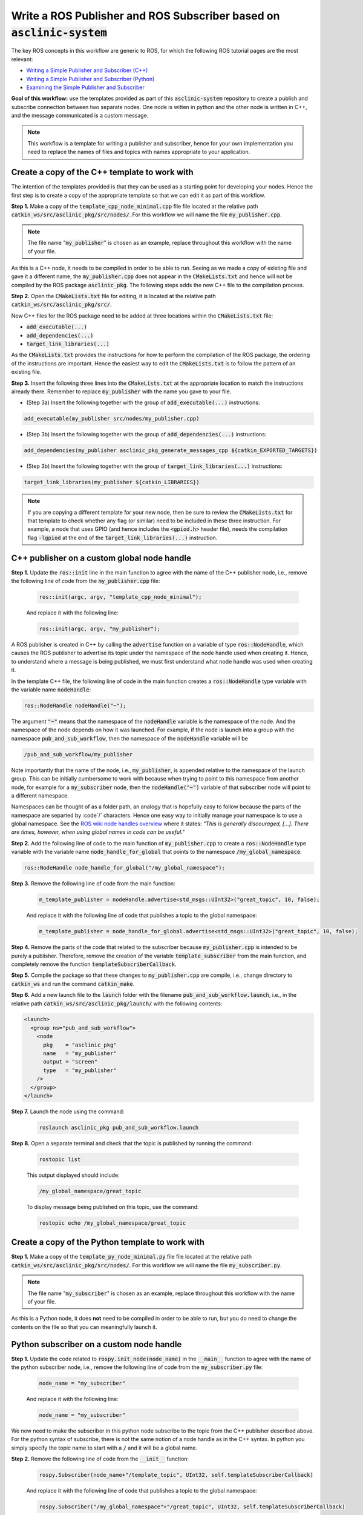 .. _ros-code-pub-and-sub-legacy:

Write a ROS Publisher and ROS Subscriber based on :code:`asclinic-system`
=========================================================================

The key ROS concepts in this workflow are generic to ROS, for which the following ROS tutorial pages are the most relevant:

* `Writing a Simple Publisher and Subscriber (C++) <https://wiki.ros.org/ROS/Tutorials/WritingPublisherSubscriber%28c%2B%2B%29>`_
* `Writing a Simple Publisher and Subscriber (Python) <https://wiki.ros.org/ROS/Tutorials/WritingPublisherSubscriber%28python%29>`_
* `Examining the Simple Publisher and Subscriber <https://wiki.ros.org/ROS/Tutorials/ExaminingPublisherSubscriber>`_

**Goal of this workflow:** use the templates provided as part of this :code:`asclinic-system` repository to create a publish and subscribe connection between two separate nodes. One node is witten in python and the other node is written in C++, and the message communicated is a custom message.

.. note::

  This workflow is a template for writing a publisher and subscriber, hence for your own implementation you need to replace the names of files and topics with names appropriate to your application.


Create a copy of the C++ template to work with
**********************************************

The intention of the templates provided is that they can be used as a starting point for developing your nodes. Hence the first step is to create a copy of the appropriate template so that we can edit it as part of this workflow.

**Step 1.** Make a copy of the :code:`template_cpp_node_minimal.cpp` file file located at the relative path :code:`catkin_ws/src/asclinic_pkg/src/nodes/`. For this workflow we will name the file :code:`my_publisher.cpp`.

.. note::

  The file name ":code:`my_publisher`" is chosen as an example, replace throughout this workflow with the name of your file.

As this is a C++ node, it needs to be compiled in order to be able to run. Seeing as we made a copy of existing file and gave it a different name, the :code:`my_publisher.cpp` does not appear in the :code:`CMakeLists.txt` and hence will not be compiled by the ROS package :code:`asclinic_pkg`. The following steps adds the new C++ file to the compilation process.

**Step 2.** Open the :code:`CMakeLists.txt` file for editing, it is located at the relative path :code:`catkin_ws/src/asclinic_pkg/src/`.

New C++ files for the ROS package need to be added at three locations within the :code:`CMakeLists.txt` file:

* :code:`add_executable(...)`
* :code:`add_dependencies(...)`
* :code:`target_link_libraries(...)`

As the :code:`CMakeLists.txt` provides the instructions for how to perform the compilation of the ROS package, the ordering of the instructions are important. Hence the easiest way to edit the :code:`CMakeLists.txt` is to follow the pattern of an existing file.

**Step 3.** Insert the following three lines into the :code:`CMakeLists.txt` at the appropriate location to match the instructions already there. Remember to replace :code:`my_publisher` with the name you gave to your file.

* (Step 3a) Insert the following together with the group of :code:`add_executable(...)` instructions:

.. code-block:: bash

	add_executable(my_publisher src/nodes/my_publisher.cpp)

* (Step 3b) Insert the following together with the group of :code:`add_dependencies(...)` instructions:

.. code-block:: bash

	add_dependencies(my_publisher asclinic_pkg_generate_messages_cpp ${catkin_EXPORTED_TARGETS})

* (Step 3b) Insert the following together with the group of :code:`target_link_libraries(...)` instructions:

.. code-block:: bash

	target_link_libraries(my_publisher ${catkin_LIBRARIES})


.. note::

  If you are copying a different template for your new node, then be sure to review the :code:`CMakeLists.txt` for that template to check whether any flag (or similar) need to be included in these three instruction. For example, a node that uses GPIO (and hence includes the :code:`<gpiod.h>` header file), needs the compilation flag :code:`-lgpiod` at the end of the :code:`target_link_libraries(...)` instruction.


C++ publisher on a custom global node handle
********************************************

**Step 1.** Update the :code:`ros::init` line in the main function to agree with the name of the C++ publisher node, i.e., remove the following line of code from the :code:`my_publisher.cpp` file:

  .. code-block:: cpp

    ros::init(argc, argv, "template_cpp_node_minimal");

  And replace it with the following line:

  .. code-block:: cpp

    ros::init(argc, argv, "my_publisher");


A ROS publisher is created in C++ by calling the :code:`advertise` function on a variable of type :code:`ros::NodeHandle`, which causes the ROS publisher to advertise its topic under the namespace of the node handle used when creating it. Hence, to understand where a message is being published, we must first understand what node handle was used when creating it.

In the template C++ file, the following line of code in the main function creates a :code:`ros::NodeHandle` type variable with the variable name :code:`nodeHandle`:

.. code-block:: cpp

  ros::NodeHandle nodeHandle("~");

The argument :code:`"~"` means that the namespace of the :code:`nodeHandle` variable is the namespace of the node. And the namespace of the node depends on how it was launched. For example, if the node is launch into a group with the namespace :code:`pub_and_sub_workflow`, then the namespace of the :code:`nodeHandle` variable will be

.. code-block:: bash

  /pub_and_sub_workflow/my_publisher

Note importantly that the name of the node, i.e., :code:`my_publisher`, is appended relative to the namespace of the launch group. This can be initially cumbersome to work with because when trying to point to this namespace from another node, for example for a :code:`my_subscriber` node, then the :code:`nodeHandle("~")` variable of that subscriber node will point to a different namespace.

Namespaces can be thought of as a folder path, an analogy that is hopefully easy to follow because the parts of the namespace are separted by :code`/` characters. Hence one easy way to initially manage your namespace is to use a global namespace. See the `ROS wiki node handles overview <http://wiki.ros.org/roscpp/Overview/NodeHandles>`_ where it states: *"This is generally discouraged, [...]. There are times, however, when using global names in code can be useful."*


**Step 2.** Add the following line of code to the main function of :code:`my_publisher.cpp` to create a :code:`ros::NodeHandle` type variable with the variable name :code:`node_handle_for_global` that points to the namespace :code:`/my_global_namespace`:

.. code-block:: cpp

  ros::NodeHandle node_handle_for_global("/my_global_namespace");


**Step 3.** Remove the following line of code from the main function:

  .. code-block:: cpp

    m_template_publisher = nodeHandle.advertise<std_msgs::UInt32>("great_topic", 10, false);

  And replace it with the following line of code that publishes a topic to the global namespace:

  .. code-block:: cpp

    m_template_publisher = node_handle_for_global.advertise<std_msgs::UInt32>("great_topic", 10, false);


**Step 4.** Remove the parts of the code that related to the subscriber because :code:`my_publisher.cpp` is intended to be purely a publisher. Therefore, remove the creation of the variable :code:`template_subscriber` from the main function, and completely remove the function :code:`templateSubscriberCallback`.


**Step 5.** Compile the package so that these changes to :code:`my_publisher.cpp` are compile, i.e., change directory to :code:`catkin_ws` and run the command :code:`catkin_make`.


**Step 6.** Add a new launch file to the :code:`launch` folder with the filename :code:`pub_and_sub_workflow.launch`, i.e., in the relative path :code:`catkin_ws/src/asclinic_pkg/launch/` with the following contents:

.. code-block:: cpp

  <launch>
    <group ns="pub_and_sub_workflow">
      <node
        pkg    = "asclinic_pkg"
        name   = "my_publisher"
        output = "screen"
        type   = "my_publisher"
      />
    </group>
  </launch>

**Step 7.** Launch the node using the command:

  .. code-block:: cpp

    roslaunch asclinic_pkg pub_and_sub_workflow.launch


**Step 8.** Open a separate terminal and check that the topic is published by running the command:

  .. code-block:: cpp

    rostopic list

  This output displayed should include:

  .. code-block:: cpp

    /my_global_namespace/great_topic

  To display message being published on this topic, use the command:

  .. code-block:: cpp

    rostopic echo /my_global_namespace/great_topic


Create a copy of the Python template to work with
*************************************************

**Step 1.** Make a copy of the :code:`template_py_node_minimal.py` file file located at the relative path :code:`catkin_ws/src/asclinic_pkg/src/nodes/`. For this workflow we will name the file :code:`my_subscriber.py`.

.. note::

  The file name ":code:`my_subscriber`" is chosen as an example, replace throughout this workflow with the name of your file.

As this is a Python node, it does **not** need to be compiled in order to be able to run, but you do need to change the contents on the file so that you can meaningfully launch it.


Python subscriber on a custom node handle
*****************************************

**Step 1.** Update the code related to :code:`rospy.init_node(node_name)` in the :code:`__main__` function to agree with the name of the python subscriber node, i.e., remove the following line of code from the :code:`my_subscriber.py` file:

  .. code-block:: python

    node_name = "my_subscriber"

  And replace it with the following line:

  .. code-block:: python

    node_name = "my_subscriber"


We now need to make the subscriber in this python node subscribe to the topic from the C++ publisher described above. For the python syntax of subscribe, there is not the same notion of a node handle as in the C++ syntax. In python you simply specify the topic name to start with a :code:`/` and it will be a global name.

**Step 2.** Remove the following line of code from the :code:`__init__` function:

  .. code-block:: python

    rospy.Subscriber(node_name+"/template_topic", UInt32, self.templateSubscriberCallback)

  And replace it with the following line of code that publishes a topic to the global namespace:

  .. code-block:: python

    rospy.Subscriber("/my_global_namespace"+"/great_topic", UInt32, self.templateSubscriberCallback)

**Step 3.** Remove the parts of the code that related to the publisher because :code:`my_subscriber.py` is intended to be purely a publisher. Therefore, remove the creation of the variable :code:`self.template_publisher` and remove the creation of the timer :code:`self.Timer(...)` from the :code:`__init__` function, and completely remove the function :code:`def timerCallbackForPublishing(...)`.

**Step 4.** Update the launch file :code:`pub_and_sub_workflow.launch` to also launch the python code, i.e., update the full contents to be:

.. code-block:: cpp

  <launch>
    <group ns="pub_and_sub_workflow">
      <node
        pkg    = "asclinic_pkg"
        name   = "my_publisher"
        output = "screen"
        type   = "my_publisher"
      />
      <node
        pkg    = "asclinic_pkg"
        name   = "my_subscriber"
        output = "screen"
        type   = "my_subscriber.py"
      />
    </group>
  </launch>

**Step 7.** Launch the nodes using the command:

  .. code-block:: cpp

    roslaunch asclinic_pkg pub_and_sub_workflow.launch

  You should now see the :code:`my_subscriber` node display the message data in the terminal window.


C++ publisher on a group namespace node handle
**********************************************

As your ROS ecosystem grows and you become more proficient with ROS, use will inevitably run into situations where using global namespaces becomes tedious or untenable. A useful level of generalisation is to launch nodes in groups with a namespace for the group specified in the launch file, and then use a node handle for the group namespace to publish and subscribe to topics.

The following two lines of code create a node handle to the groups namespace:

.. code-block:: cpp

  std::string namespace_for_group = ros::this_node::getNamespace();
  ros::NodeHandle node_handle_for_group(m_namespace);

The first line gets a string to the namespace of the node, which will hence be the namespace of the group in which the node was launched. The second line creates a :code:`ros::NodeHandle` type variable with the variable name :code:`node_handle_for_group`. You can subsequently use :code:`node_handle_for_group.advertise(...)` and :code:`node_handle_for_group.subscribe(...)` to publish and subscribe to topics within this namespace.



|

----

.. image:: https://i.creativecommons.org/l/by/4.0/88x31.png
  :alt: Creative Commons License
  :align: left
  :target: http://creativecommons.org/licenses/by/4.0/

| Paul N. Beuchat, 2023
| This page is licensed under a `Creative Commons Attribution 4.0 International License <http://creativecommons.org/licenses/by/4.0/>`_.

----

|

